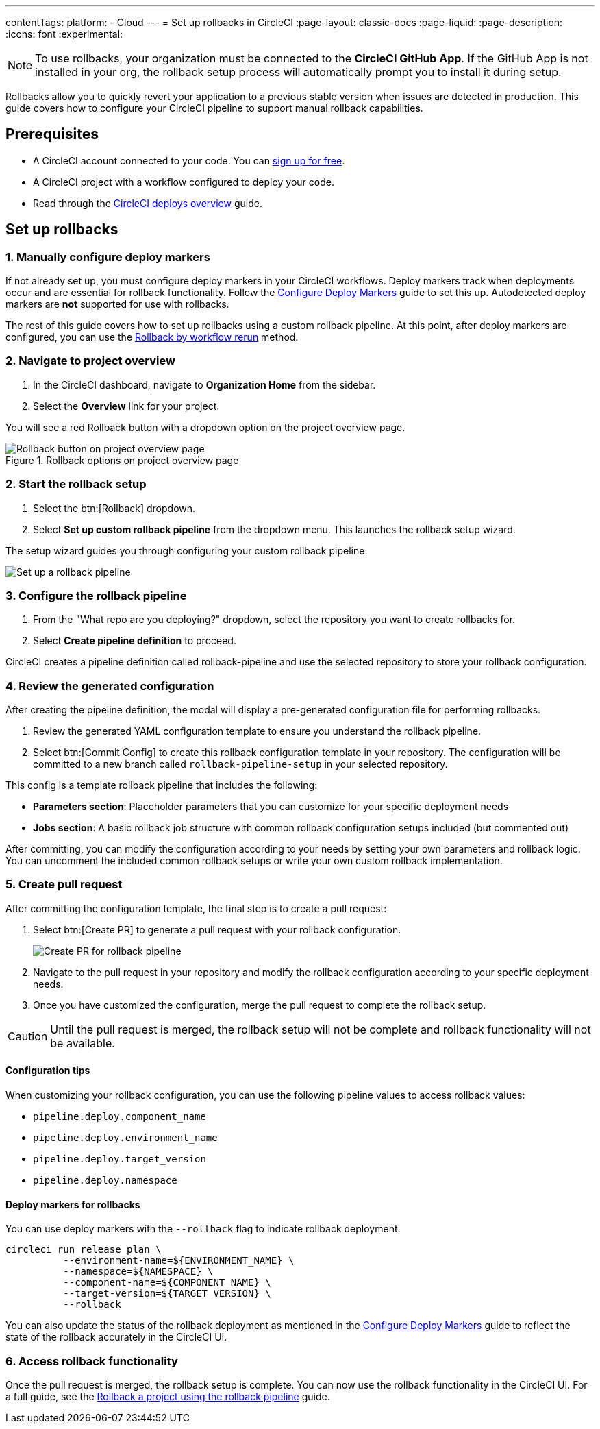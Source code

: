 ---
contentTags:
  platform:
  - Cloud
---
= Set up rollbacks in CircleCI
:page-layout: classic-docs
:page-liquid:
:page-description:
:icons: font
:experimental:

NOTE: To use rollbacks, your organization must be connected to the *CircleCI GitHub App*. If the GitHub App is not installed in your org, the rollback setup process will automatically prompt you to install it during setup.

Rollbacks allow you to quickly revert your application to a previous stable version when issues are detected in production. This guide covers how to configure your CircleCI pipeline to support manual rollback capabilities.

== Prerequisites

* A CircleCI account connected to your code. You can link:https://circleci.com/signup/[sign up for free].
* A CircleCI project with a workflow configured to deploy your code.
* Read through the xref:deploys-overview#[CircleCI deploys overview] guide.

== Set up rollbacks

=== 1. Manually configure deploy markers
If not already set up, you must configure deploy markers in your CircleCI workflows. Deploy markers track when deployments occur and are essential for rollback functionality. Follow the xref:configure-deploy-markers#[Configure Deploy Markers] guide to set this up. Autodetected deploy markers are *not* supported for use with rollbacks.

The rest of this guide covers how to set up rollbacks using a custom rollback pipeline. At this point, after deploy markers are configured, you can use the xref:rollback-a-project-by-workflow-rerun#[Rollback by workflow rerun] method.

=== 2. Navigate to project overview

. In the CircleCI dashboard, navigate to *Organization Home* from the sidebar.
. Select the *Overview* link for your project.

You will see a red Rollback button with a dropdown option on the project overview page.

.Rollback options on project overview page
image::deploy/project-overview-rollback.png[Rollback button on project overview page]

=== 2. Start the rollback setup

. Select the btn:[Rollback] dropdown.
. Select *Set up custom rollback pipeline* from the dropdown menu. This launches the rollback setup wizard.

The setup wizard guides you through configuring your custom rollback pipeline.

image::deploy/set-up-a-rollback-pipeline.png[Set up a rollback pipeline]

=== 3. Configure the rollback pipeline

. From the "What repo are you deploying?" dropdown, select the repository you want to create rollbacks for.
. Select *Create pipeline definition* to proceed.

CircleCI creates a pipeline definition called rollback-pipeline and use the selected repository to store your rollback configuration.

=== 4. Review the generated configuration
After creating the pipeline definition, the modal will display a pre-generated configuration file for performing rollbacks.

. Review the generated YAML configuration template to ensure you understand the rollback pipeline.
. Select btn:[Commit Config] to create this rollback configuration template in your repository. The configuration will be committed to a new branch called `rollback-pipeline-setup` in your selected repository.

This config is a template rollback pipeline that includes the following:

* *Parameters section*: Placeholder parameters that you can customize for your specific deployment needs
* *Jobs section*: A basic rollback job structure with common rollback configuration setups included (but commented out)

After committing, you can modify the configuration according to your needs by setting your own parameters and rollback logic. You can uncomment the included common rollback setups or write your own custom rollback implementation.

=== 5. Create pull request
After committing the configuration template, the final step is to create a pull request:

. Select btn:[Create PR] to generate a pull request with your rollback configuration.
+
image::deploy/rollback-create-pr.png[Create PR for rollback pipeline]
. Navigate to the pull request in your repository and modify the rollback configuration according to your specific deployment needs.
. Once you have customized the configuration, merge the pull request to complete the rollback setup.

CAUTION: Until the pull request is merged, the rollback setup will not be complete and rollback functionality will not be available.

==== Configuration tips

When customizing your rollback configuration, you can use the following pipeline values to access rollback values:

* `pipeline.deploy.component_name`
* `pipeline.deploy.environment_name`
* `pipeline.deploy.target_version`
* `pipeline.deploy.namespace`

==== Deploy markers for rollbacks
You can use deploy markers with the `--rollback` flag to indicate rollback deployment:

[source,bash]
----
circleci run release plan \
          --environment-name=${ENVIRONMENT_NAME} \
          --namespace=${NAMESPACE} \
          --component-name=${COMPONENT_NAME} \
          --target-version=${TARGET_VERSION} \
          --rollback
----

You can also update the status of the rollback deployment as mentioned in the xref:configure-deploy-markers#[Configure Deploy Markers] guide to reflect the state of the rollback accurately in the CircleCI UI.

=== 6. Access rollback functionality
Once the pull request is merged, the rollback setup is complete. You can now use the rollback functionality in the CircleCI UI. For a full guide, see the xref:rollback-a-project-using-the-rollback-pipeline#[Rollback a project using the rollback pipeline] guide.



